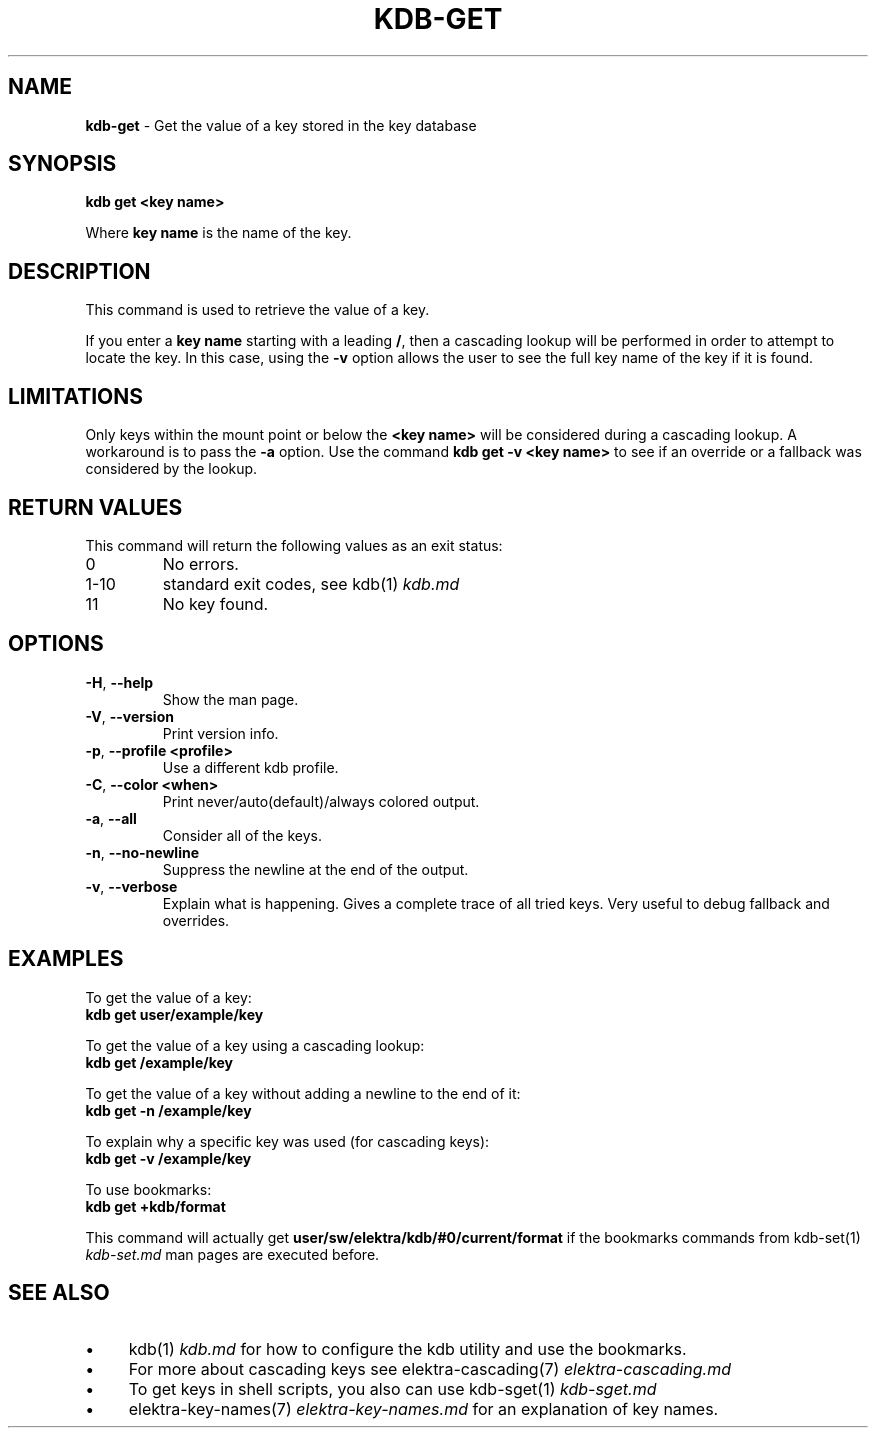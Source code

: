 .\" generated with Ronn/v0.7.3
.\" http://github.com/rtomayko/ronn/tree/0.7.3
.
.TH "KDB\-GET" "1" "August 2018" "" ""
.
.SH "NAME"
\fBkdb\-get\fR \- Get the value of a key stored in the key database
.
.SH "SYNOPSIS"
\fBkdb get <key name>\fR
.
.P
Where \fBkey name\fR is the name of the key\.
.
.SH "DESCRIPTION"
This command is used to retrieve the value of a key\.
.
.P
If you enter a \fBkey name\fR starting with a leading \fB/\fR, then a cascading lookup will be performed in order to attempt to locate the key\. In this case, using the \fB\-v\fR option allows the user to see the full key name of the key if it is found\.
.
.SH "LIMITATIONS"
Only keys within the mount point or below the \fB<key name>\fR will be considered during a cascading lookup\. A workaround is to pass the \fB\-a\fR option\. Use the command \fBkdb get \-v <key name>\fR to see if an override or a fallback was considered by the lookup\.
.
.SH "RETURN VALUES"
This command will return the following values as an exit status:
.
.TP
0
No errors\.
.
.TP
1\-10
standard exit codes, see kdb(1) \fIkdb\.md\fR
.
.TP
11
No key found\.
.
.SH "OPTIONS"
.
.TP
\fB\-H\fR, \fB\-\-help\fR
Show the man page\.
.
.TP
\fB\-V\fR, \fB\-\-version\fR
Print version info\.
.
.TP
\fB\-p\fR, \fB\-\-profile <profile>\fR
Use a different kdb profile\.
.
.TP
\fB\-C\fR, \fB\-\-color <when>\fR
Print never/auto(default)/always colored output\.
.
.TP
\fB\-a\fR, \fB\-\-all\fR
Consider all of the keys\.
.
.TP
\fB\-n\fR, \fB\-\-no\-newline\fR
Suppress the newline at the end of the output\.
.
.TP
\fB\-v\fR, \fB\-\-verbose\fR
Explain what is happening\. Gives a complete trace of all tried keys\. Very useful to debug fallback and overrides\.
.
.SH "EXAMPLES"
To get the value of a key:
.
.br
\fBkdb get user/example/key\fR
.
.P
To get the value of a key using a cascading lookup:
.
.br
\fBkdb get /example/key\fR
.
.P
To get the value of a key without adding a newline to the end of it:
.
.br
\fBkdb get \-n /example/key\fR
.
.P
To explain why a specific key was used (for cascading keys):
.
.br
\fBkdb get \-v /example/key\fR
.
.P
To use bookmarks:
.
.br
\fBkdb get +kdb/format\fR
.
.P
This command will actually get \fBuser/sw/elektra/kdb/#0/current/format\fR if the bookmarks commands from kdb\-set(1) \fIkdb\-set\.md\fR man pages are executed before\.
.
.SH "SEE ALSO"
.
.IP "\(bu" 4
kdb(1) \fIkdb\.md\fR for how to configure the kdb utility and use the bookmarks\.
.
.IP "\(bu" 4
For more about cascading keys see elektra\-cascading(7) \fIelektra\-cascading\.md\fR
.
.IP "\(bu" 4
To get keys in shell scripts, you also can use kdb\-sget(1) \fIkdb\-sget\.md\fR
.
.IP "\(bu" 4
elektra\-key\-names(7) \fIelektra\-key\-names\.md\fR for an explanation of key names\.
.
.IP "" 0

